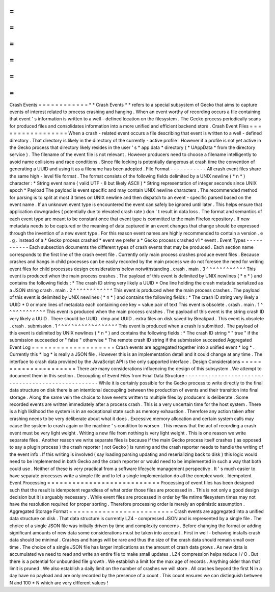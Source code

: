 =
=
=
=
=
=
=
=
=
=
=
=
Crash
Events
=
=
=
=
=
=
=
=
=
=
=
=
*
*
Crash
Events
*
*
refers
to
a
special
subsystem
of
Gecko
that
aims
to
capture
events
of
interest
related
to
process
crashing
and
hanging
.
When
an
event
worthy
of
recording
occurs
a
file
containing
that
event
'
s
information
is
written
to
a
well
-
defined
location
on
the
filesystem
.
The
Gecko
process
periodically
scans
for
produced
files
and
consolidates
information
into
a
more
unified
and
efficient
backend
store
.
Crash
Event
Files
=
=
=
=
=
=
=
=
=
=
=
=
=
=
=
=
=
When
a
crash
-
related
event
occurs
a
file
describing
that
event
is
written
to
a
well
-
defined
directory
.
That
directory
is
likely
in
the
directory
of
the
currently
-
active
profile
.
However
if
a
profile
is
not
yet
active
in
the
Gecko
process
that
directory
likely
resides
in
the
user
'
s
*
app
data
*
directory
(
*
UAppData
*
from
the
directory
service
)
.
The
filename
of
the
event
file
is
not
relevant
.
However
producers
need
to
choose
a
filename
intelligently
to
avoid
name
collisions
and
race
conditions
.
Since
file
locking
is
potentially
dangerous
at
crash
time
the
convention
of
generating
a
UUID
and
using
it
as
a
filename
has
been
adopted
.
File
Format
-
-
-
-
-
-
-
-
-
-
-
All
crash
event
files
share
the
same
high
-
level
file
format
.
The
format
consists
of
the
following
fields
delimited
by
a
UNIX
newline
(
*
\
n
*
)
character
:
*
String
event
name
(
valid
UTF
-
8
but
likely
ASCII
)
*
String
representation
of
integer
seconds
since
UNIX
epoch
*
Payload
The
payload
is
event
specific
and
may
contain
UNIX
newline
characters
.
The
recommended
method
for
parsing
is
to
split
at
most
3
times
on
UNIX
newline
and
then
dispatch
to
an
event
-
specific
parsed
based
on
the
event
name
.
If
an
unknown
event
type
is
encountered
the
event
can
safely
be
ignored
until
later
.
This
helps
ensure
that
application
downgrades
(
potentially
due
to
elevated
crash
rate
)
don
'
t
result
in
data
loss
.
The
format
and
semantics
of
each
event
type
are
meant
to
be
constant
once
that
event
type
is
committed
to
the
main
Firefox
repository
.
If
new
metadata
needs
to
be
captured
or
the
meaning
of
data
captured
in
an
event
changes
that
change
should
be
expressed
through
the
invention
of
a
new
event
type
.
For
this
reason
event
names
are
highly
recommended
to
contain
a
version
.
e
.
g
.
instead
of
a
*
Gecko
process
crashed
*
event
we
prefer
a
*
Gecko
process
crashed
v1
*
event
.
Event
Types
-
-
-
-
-
-
-
-
-
-
-
Each
subsection
documents
the
different
types
of
crash
events
that
may
be
produced
.
Each
section
name
corresponds
to
the
first
line
of
the
crash
event
file
.
Currently
only
main
process
crashes
produce
event
files
.
Because
crashes
and
hangs
in
child
processes
can
be
easily
recorded
by
the
main
process
we
do
not
foresee
the
need
for
writing
event
files
for
child
processes
design
considerations
below
notwithstanding
.
crash
.
main
.
3
^
^
^
^
^
^
^
^
^
^
^
^
This
event
is
produced
when
the
main
process
crashes
.
The
payload
of
this
event
is
delimited
by
UNIX
newlines
(
*
\
n
*
)
and
contains
the
following
fields
:
*
The
crash
ID
string
very
likely
a
UUID
*
One
line
holding
the
crash
metadata
serialized
as
a
JSON
string
crash
.
main
.
2
^
^
^
^
^
^
^
^
^
^
^
^
This
event
is
produced
when
the
main
process
crashes
.
The
payload
of
this
event
is
delimited
by
UNIX
newlines
(
*
\
n
*
)
and
contains
the
following
fields
:
*
The
crash
ID
string
very
likely
a
UUID
*
0
or
more
lines
of
metadata
each
containing
one
key
=
value
pair
of
text
This
event
is
obsolete
.
crash
.
main
.
1
^
^
^
^
^
^
^
^
^
^
^
^
This
event
is
produced
when
the
main
process
crashes
.
The
payload
of
this
event
is
the
string
crash
ID
very
likely
a
UUID
.
There
should
be
UUID
.
dmp
and
UUID
.
extra
files
on
disk
saved
by
Breakpad
.
This
event
is
obsolete
.
crash
.
submission
.
1
^
^
^
^
^
^
^
^
^
^
^
^
^
^
^
^
^
^
This
event
is
produced
when
a
crash
is
submitted
.
The
payload
of
this
event
is
delimited
by
UNIX
newlines
(
*
\
n
*
)
and
contains
the
following
fields
:
*
The
crash
ID
string
*
"
true
"
if
the
submission
succeeded
or
"
false
"
otherwise
*
The
remote
crash
ID
string
if
the
submission
succeeded
Aggregated
Event
Log
=
=
=
=
=
=
=
=
=
=
=
=
=
=
=
=
=
=
=
=
Crash
events
are
aggregated
together
into
a
unified
event
*
log
*
.
Currently
this
*
log
*
is
really
a
JSON
file
.
However
this
is
an
implementation
detail
and
it
could
change
at
any
time
.
The
interface
to
crash
data
provided
by
the
JavaScript
API
is
the
only
supported
interface
.
Design
Considerations
=
=
=
=
=
=
=
=
=
=
=
=
=
=
=
=
=
=
=
=
=
There
are
many
considerations
influencing
the
design
of
this
subsystem
.
We
attempt
to
document
them
in
this
section
.
Decoupling
of
Event
Files
from
Final
Data
Structure
-
-
-
-
-
-
-
-
-
-
-
-
-
-
-
-
-
-
-
-
-
-
-
-
-
-
-
-
-
-
-
-
-
-
-
-
-
-
-
-
-
-
-
-
-
-
-
-
-
-
-
While
it
is
certainly
possible
for
the
Gecko
process
to
write
directly
to
the
final
data
structure
on
disk
there
is
an
intentional
decoupling
between
the
production
of
events
and
their
transition
into
final
storage
.
Along
the
same
vein
the
choice
to
have
events
written
to
multiple
files
by
producers
is
deliberate
.
Some
recorded
events
are
written
immediately
after
a
process
crash
.
This
is
a
very
uncertain
time
for
the
host
system
.
There
is
a
high
liklihood
the
system
is
in
an
exceptional
state
such
as
memory
exhaustion
.
Therefore
any
action
taken
after
crashing
needs
to
be
very
deliberate
about
what
it
does
.
Excessive
memory
allocation
and
certain
system
calls
may
cause
the
system
to
crash
again
or
the
machine
'
s
condition
to
worsen
.
This
means
that
the
act
of
recording
a
crash
event
must
be
very
light
weight
.
Writing
a
new
file
from
nothing
is
very
light
weight
.
This
is
one
reason
we
write
separate
files
.
Another
reason
we
write
separate
files
is
because
if
the
main
Gecko
process
itself
crashes
(
as
opposed
to
say
a
plugin
process
)
the
crash
reporter
(
not
Gecko
)
is
running
and
the
crash
reporter
needs
to
handle
the
writing
of
the
event
info
.
If
this
writing
is
involved
(
say
loading
parsing
updating
and
reserializing
back
to
disk
)
this
logic
would
need
to
be
implemented
in
both
Gecko
and
the
crash
reporter
or
would
need
to
be
implemented
in
such
a
way
that
both
could
use
.
Neither
of
these
is
very
practical
from
a
software
lifecycle
management
perspective
.
It
'
s
much
easier
to
have
separate
processes
write
a
simple
file
and
to
let
a
single
implementation
do
all
the
complex
work
.
Idempotent
Event
Processing
=
=
=
=
=
=
=
=
=
=
=
=
=
=
=
=
=
=
=
=
=
=
=
=
=
=
=
Processing
of
event
files
has
been
designed
such
that
the
result
is
idempotent
regardless
of
what
order
those
files
are
processed
in
.
This
is
not
only
a
good
design
decision
but
it
is
arguably
necessary
.
While
event
files
are
processed
in
order
by
file
mtime
filesystem
times
may
not
have
the
resolution
required
for
proper
sorting
.
Therefore
processing
order
is
merely
an
optimistic
assumption
.
Aggregated
Storage
Format
=
=
=
=
=
=
=
=
=
=
=
=
=
=
=
=
=
=
=
=
=
=
=
=
=
Crash
events
are
aggregated
into
a
unified
data
structure
on
disk
.
That
data
structure
is
currently
LZ4
-
compressed
JSON
and
is
represented
by
a
single
file
.
The
choice
of
a
single
JSON
file
was
initially
driven
by
time
and
complexity
concerns
.
Before
changing
the
format
or
adding
significant
amounts
of
new
data
some
considerations
must
be
taken
into
account
.
First
in
well
-
behaving
installs
crash
data
should
be
minimal
.
Crashes
and
hangs
will
be
rare
and
thus
the
size
of
the
crash
data
should
remain
small
over
time
.
The
choice
of
a
single
JSON
file
has
larger
implications
as
the
amount
of
crash
data
grows
.
As
new
data
is
accumulated
we
need
to
read
and
write
an
entire
file
to
make
small
updates
.
LZ4
compression
helps
reduce
I
/
O
.
But
there
is
a
potential
for
unbounded
file
growth
.
We
establish
a
limit
for
the
max
age
of
records
.
Anything
older
than
that
limit
is
pruned
.
We
also
establish
a
daily
limit
on
the
number
of
crashes
we
will
store
.
All
crashes
beyond
the
first
N
in
a
day
have
no
payload
and
are
only
recorded
by
the
presence
of
a
count
.
This
count
ensures
we
can
distinguish
between
N
and
100
*
N
which
are
very
different
values
!
